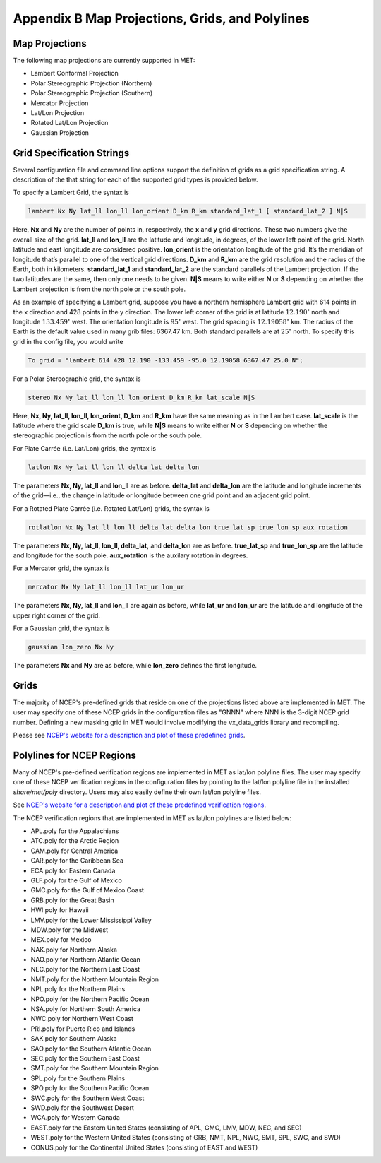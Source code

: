.. _appendixB:

Appendix B Map Projections, Grids, and Polylines
================================================

Map Projections
_______________

The following map projections are currently supported in MET:

* Lambert Conformal Projection

* Polar Stereographic Projection (Northern)

* Polar Stereographic Projection (Southern)

* Mercator Projection

* Lat/Lon Projection

* Rotated Lat/Lon Projection

* Gaussian Projection

Grid Specification Strings
__________________________

Several configuration file and command line options support the definition of grids as a grid specification string. A description of the that string for each of the supported grid types is provided below.

To specify a Lambert Grid, the syntax is

.. code-block:: none

  lambert Nx Ny lat_ll lon_ll lon_orient D_km R_km standard_lat_1 [ standard_lat_2 ] N|S

Here, **Nx** and **Ny** are the number of points in, respectively, the **x** and **y** grid directions. These two numbers give the overall size of the grid. **lat_ll** and **lon_ll** are the latitude and longitude, in degrees, of the lower left point of the grid. North latitude and east longitude are considered positive. **lon_orient** is the orientation longitude of the grid. It’s the meridian of longitude that’s parallel to one of the vertical grid directions. **D_km** and **R_km** are the grid resolution and the radius of the Earth, both in kilometers. **standard_lat_1** and **standard_lat_2** are the standard parallels of the Lambert projection. If the two latitudes are the same, then only one needs to be given. **N|S** means to write either **N** or **S** depending on whether the Lambert projection is from the north pole or the south pole.

As an example of specifying a Lambert grid, suppose you have a northern hemisphere Lambert grid with 614 points in the x direction and 428 points in the y direction. The lower left corner of the grid is at latitude :math:`12.190^\circ` north and longitude :math:`133.459^\circ` west. The orientation longitude is :math:`95^\circ` west. The grid spacing is :math:`12.19058^\circ` km. The radius of the Earth is the default value used in many grib files: 6367.47 km. Both standard parallels are at :math:`25^\circ` north. To specify this grid in the config file, you would write

.. code-block:: none
        
  To grid = "lambert 614 428 12.190 -133.459 -95.0 12.19058 6367.47 25.0 N";

For a Polar Stereographic grid, the syntax is

.. code-block:: none
        
  stereo Nx Ny lat_ll lon_ll lon_orient D_km R_km lat_scale N|S

Here, **Nx, Ny, lat_ll, lon_ll, lon_orient, D_km** and **R_km** have the same meaning as in the Lambert case. **lat_scale** is the latitude where the grid scale **D_km** is true, while **N|S** means to write either **N** or **S** depending on whether the stereographic projection is from the north pole or the south pole.

For Plate Carrée (i.e. Lat/Lon) grids, the syntax is

.. code-block:: none

  latlon Nx Ny lat_ll lon_ll delta_lat delta_lon

The parameters **Nx, Ny, lat_ll** and **lon_ll** are as before. **delta_lat** and **delta_lon** are the latitude and longitude increments of the grid—i.e., the change in latitude or longitude between one grid point and an adjacent grid point.

For a Rotated Plate Carrée (i.e. Rotated Lat/Lon) grids, the syntax is

.. code-block:: none

  rotlatlon Nx Ny lat_ll lon_ll delta_lat delta_lon true_lat_sp true_lon_sp aux_rotation

The parameters **Nx, Ny, lat_ll, lon_ll, delta_lat,** and **delta_lon** are as before. **true_lat_sp** and **true_lon_sp** are the latitude and longitude for the south pole. **aux_rotation** is the auxilary rotation in degrees.

For a Mercator grid, the syntax is

.. code-block:: none
        
  mercator Nx Ny lat_ll lon_ll lat_ur lon_ur

The parameters **Nx, Ny, lat_ll** and **lon_ll** are again as before, while **lat_ur** and **lon_ur** are the latitude and longitude of the upper right corner of the grid.

For a Gaussian grid, the syntax is

.. code-block:: none
        
  gaussian lon_zero Nx Ny

The parameters **Nx** and **Ny** are as before, while **lon_zero** defines the first longitude.

Grids
_____

The majority of NCEP's pre-defined grids that reside on one of the projections listed above are implemented in MET. The user may specify one of these NCEP grids in the configuration files as "GNNN" where NNN is the 3-digit NCEP grid number. Defining a new masking grid in MET would involve modifying the vx_data_grids library and recompiling.

Please see `NCEP's website for a description and plot of these predefined grids <http://www.nco.ncep.noaa.gov/pmb/docs/on388/tableb.html>`_.

Polylines for NCEP Regions
__________________________

Many of NCEP's pre-defined verification regions are implemented in MET as lat/lon polyline files. The user may specify one of these NCEP verification regions in the configuration files by pointing to the lat/lon polyline file in the installed *share/met/poly* directory. Users may also easily define their own lat/lon polyline files.

See `NCEP's website for a description and plot of these predefined verification regions <http://www.emc.ncep.noaa.gov/mmb/research/nearsfc/nearsfc.verf.html>`_. 

The NCEP verification regions that are implemented in MET as lat/lon polylines are listed below:

* APL.poly for the Appalachians

* ATC.poly for the Arctic Region

* CAM.poly for Central America

* CAR.poly for the Caribbean Sea

* ECA.poly for Eastern Canada

* GLF.poly for the Gulf of Mexico

* GMC.poly for the Gulf of Mexico Coast

* GRB.poly for the Great Basin

* HWI.poly for Hawaii

* LMV.poly for the Lower Mississippi Valley

* MDW.poly for the Midwest

* MEX.poly for Mexico

* NAK.poly for Northern Alaska

* NAO.poly for Northern Atlantic Ocean

* NEC.poly for the Northern East Coast

* NMT.poly for the Northern Mountain Region

* NPL.poly for the Northern Plains

* NPO.poly for the Northern Pacific Ocean

* NSA.poly for Northern South America

* NWC.poly for Northern West Coast

* PRI.poly for Puerto Rico and Islands

* SAK.poly for Southern Alaska

* SAO.poly for the Southern Atlantic Ocean

* SEC.poly for the Southern East Coast

* SMT.poly for the Southern Mountain Region

* SPL.poly for the Southern Plains

* SPO.poly for the Southern Pacific Ocean

* SWC.poly for the Southern West Coast

* SWD.poly for the Southwest Desert

* WCA.poly for Western Canada

* EAST.poly for the Eastern United States (consisting of APL, GMC, LMV, MDW, NEC, and SEC)

* WEST.poly for the Western United States (consisting of GRB, NMT, NPL, NWC, SMT, SPL, SWC, and SWD)

* CONUS.poly for the Continental United States (consisting of EAST and WEST)

